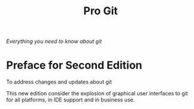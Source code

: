 #+title: Pro Git

/Everything you need to know about git/

* Preface for Second Edition
To address changes and updates about git

This new edition consider the explosion of graphical user interfaces to git for all platforms, in IDE support and in business use.
